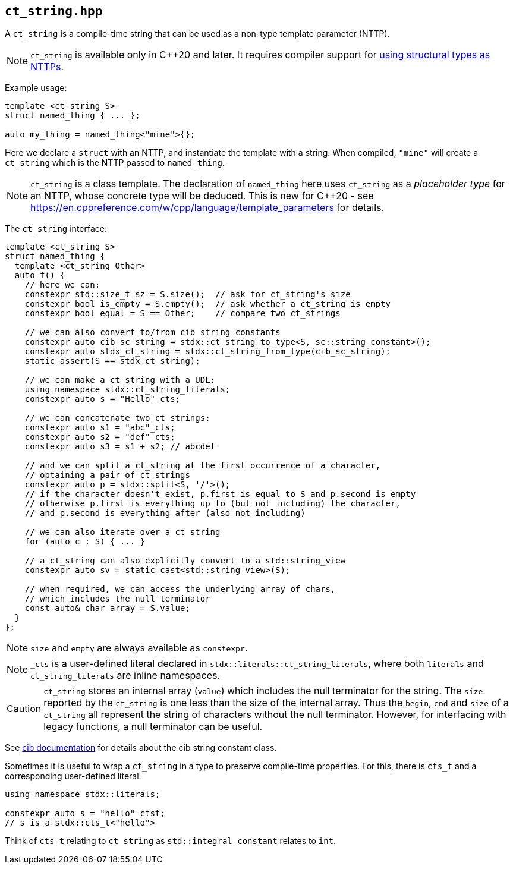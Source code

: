 
== `ct_string.hpp`

A `ct_string` is a compile-time string that can be used as a non-type template
parameter (NTTP).

NOTE: `ct_string` is available only in C++20 and later. It requires compiler
support for https://wg21.link/p0732[using structural types as NTTPs].

Example usage:
[source,cpp]
----
template <ct_string S>
struct named_thing { ... };

auto my_thing = named_thing<"mine">{};
----
Here we declare a `struct` with an NTTP, and instantiate the template with a
string. When compiled, `"mine"` will create a `ct_string` which is the NTTP
passed to `named_thing`.

NOTE: `ct_string` is a class template. The declaration of `named_thing` here
uses `ct_string` as a _placeholder type_ for an NTTP, whose concrete type will
be deduced. This is new for C++20 - see
https://en.cppreference.com/w/cpp/language/template_parameters for details.

The `ct_string` interface:
[source,cpp]
----
template <ct_string S>
struct named_thing {
  template <ct_string Other>
  auto f() {
    // here we can:
    constexpr std::size_t sz = S.size();  // ask for ct_string's size
    constexpr bool is_empty = S.empty();  // ask whether a ct_string is empty
    constexpr bool equal = S == Other;    // compare two ct_strings

    // we can also convert to/from cib string constants
    constexpr auto cib_sc_string = stdx::ct_string_to_type<S, sc::string_constant>();
    constexpr auto stdx_ct_string = stdx::ct_string_from_type(cib_sc_string);
    static_assert(S == stdx_ct_string);

    // we can make a ct_string with a UDL:
    using namespace stdx::ct_string_literals;
    constexpr auto s = "Hello"_cts;

    // we can concatenate two ct_strings:
    constexpr auto s1 = "abc"_cts;
    constexpr auto s2 = "def"_cts;
    constexpr auto s3 = s1 + s2; // abcdef

    // and we can split a ct_string at the first occurrence of a character,
    // optaining a pair of ct_strings
    constexpr auto p = stdx::split<S, '/'>();
    // if the character doesn't exist, p.first is equal to S and p.second is empty
    // otherwise p.first is everything up to (but not including) the character,
    // and p.second is everything after (also not including)

    // we can also iterate over a ct_string
    for (auto c : S) { ... }

    // a ct_string can also explicitly convert to a std::string_view
    constexpr auto sv = static_cast<std::string_view>(S);

    // when required, we can access the underlying array of chars,
    // which includes the null terminator
    const auto& char_array = S.value;
  }
};
----

NOTE: `size` and `empty` are always available as `constexpr`.

NOTE: `_cts` is a user-defined literal declared in
`stdx::literals::ct_string_literals`, where both `literals` and
`ct_string_literals` are inline namespaces.

CAUTION: `ct_string` stores an internal array (`value`) which includes the null
terminator for the string. The `size` reported by the `ct_string` is one less
than the size of the internal array. Thus the `begin`, `end` and `size` of a
`ct_string` all represent the string of characters without the null terminator.
However, for interfacing with legacy functions, a null terminator can be useful.

See https://github.com/intel/compile-time-init-build/tree/main/include/sc[cib
documentation] for details about the cib string constant class.

Sometimes it is useful to wrap a `ct_string` in a type to preserve compile-time
properties. For this, there is `cts_t` and a corresponding user-defined literal.
[source,cpp]
----
using namespace stdx::literals;

constexpr auto s = "hello"_ctst;
// s is a stdx::cts_t<"hello">
----
Think of `cts_t` relating to `ct_string` as `std::integral_constant` relates to `int`.

